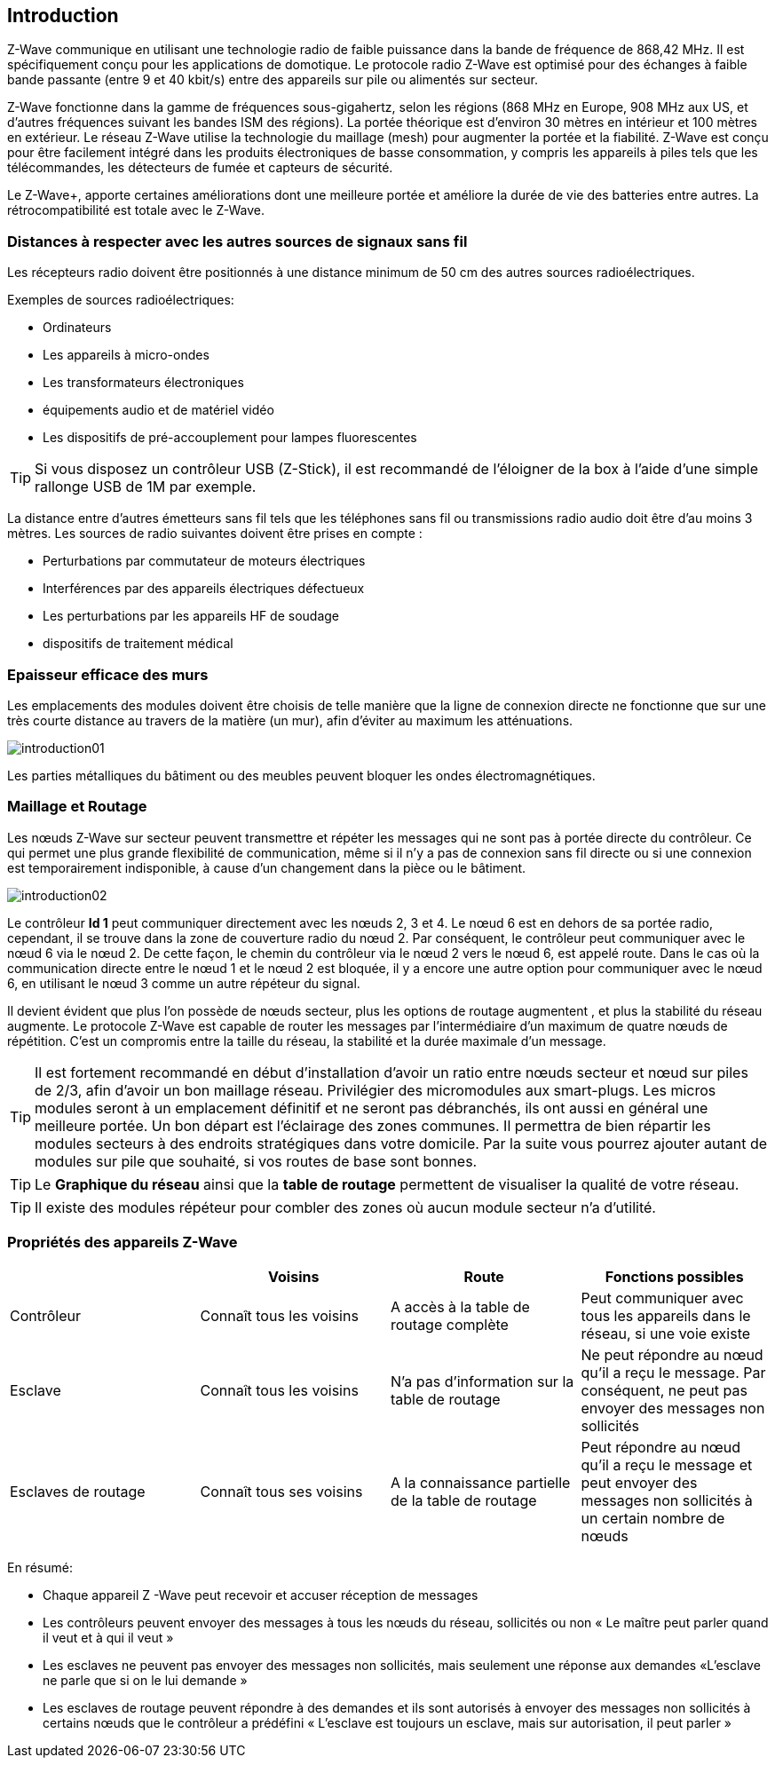 == Introduction
Z-Wave communique en utilisant une technologie radio de faible puissance dans la bande de fréquence de 868,42 MHz. Il est spécifiquement conçu pour les applications de domotique.
Le protocole radio Z-Wave est optimisé pour des échanges à faible bande passante (entre 9 et 40 kbit/s) entre des appareils sur pile ou alimentés sur secteur.

Z-Wave fonctionne dans la gamme de fréquences sous-gigahertz, selon les régions (868 MHz en Europe, 908 MHz aux US, et d'autres fréquences suivant les bandes ISM des régions). La portée théorique est d'environ 30 mètres en intérieur et 100 mètres en extérieur. Le réseau Z-Wave utilise la technologie du maillage (mesh) pour augmenter la portée et la fiabilité.
Z-Wave est conçu pour être facilement intégré dans les produits électroniques de basse consommation, y compris les appareils à piles tels que les télécommandes, les détecteurs de fumée et capteurs de sécurité.

Le Z-Wave+, apporte certaines améliorations dont une meilleure portée et améliore la durée de vie des batteries entre autres. La rétrocompatibilité est totale avec le Z-Wave.

=== Distances à respecter avec les autres sources de signaux sans fil
Les récepteurs radio doivent être positionnés à une distance minimum de 50 cm des autres sources radioélectriques.

Exemples de sources radioélectriques:

** Ordinateurs
** Les appareils à micro-ondes
** Les transformateurs électroniques
** équipements audio et de matériel vidéo
** Les dispositifs de pré-accouplement pour lampes fluorescentes

[TIP]
Si vous disposez un contrôleur USB (Z-Stick), il est recommandé de l'éloigner de la box à l'aide d'une simple rallonge USB de 1M par exemple.


La distance entre d'autres émetteurs sans fil tels que les téléphones sans fil ou transmissions radio audio doit être d'au moins 3 mètres.
Les sources de radio suivantes doivent être prises en compte :

** Perturbations par commutateur de moteurs électriques
** Interférences par des appareils électriques défectueux
** Les perturbations par les appareils HF de soudage
** dispositifs de traitement médical


=== Epaisseur efficace des murs

Les emplacements des modules doivent être choisis de telle manière que la ligne de connexion directe ne fonctionne que sur une très courte distance au travers de la matière (un mur), afin d’éviter au maximum les atténuations.

image:../images/introduction01.png[]

Les parties métalliques du bâtiment ou des meubles peuvent bloquer les ondes électromagnétiques.

=== Maillage et Routage

Les nœuds Z-Wave sur secteur peuvent transmettre et répéter les messages qui ne sont pas à portée directe du contrôleur.
Ce qui permet une plus grande flexibilité de communication, même si il n'y a pas de connexion sans fil directe ou si une connexion est temporairement indisponible, à cause d'un changement dans la pièce ou le bâtiment.

image:../images/introduction02.png[]

Le contrôleur *Id 1* peut communiquer directement avec les nœuds 2, 3 et 4. Le nœud 6 est en dehors de sa portée radio, cependant, il se trouve dans la zone de couverture radio du nœud 2. Par conséquent, le contrôleur peut communiquer avec le nœud 6 via le nœud 2. De cette façon, le chemin du contrôleur via le nœud 2 vers le nœud 6, est appelé route.
Dans le cas où la communication directe entre le nœud 1 et le nœud 2 est bloquée, il y a encore une autre option pour communiquer avec le nœud 6, en utilisant le nœud 3 comme un autre répéteur du signal.

Il devient évident que plus l’on possède de nœuds secteur, plus les options de routage augmentent , et plus la stabilité du réseau augmente.
Le protocole Z-Wave est capable de router les messages par l'intermédiaire d'un maximum de quatre nœuds de répétition. C’est un compromis entre la taille du réseau, la stabilité et la durée maximale d'un message.

[TIP]
Il est fortement recommandé en début d'installation d'avoir un ratio entre nœuds secteur et nœud sur piles de 2/3, afin d'avoir un bon maillage réseau.
Privilégier des micromodules aux smart-plugs. Les micros modules seront à un emplacement définitif et ne seront pas débranchés, ils ont aussi en général une meilleure portée.
Un bon départ est l'éclairage des zones communes. Il permettra de bien répartir les modules secteurs à des endroits stratégiques dans votre domicile.
Par la suite vous pourrez ajouter autant de modules sur pile que souhaité, si vos routes de base sont bonnes.

[TIP]
Le *Graphique du réseau* ainsi que la *table de routage* permettent de visualiser la qualité de votre réseau.

[TIP]
Il existe des modules répéteur pour combler des zones où aucun module secteur n'a d'utilité.


=== Propriétés des appareils Z-Wave
|===
| |Voisins |Route |Fonctions possibles

|Contrôleur
|Connaît tous les voisins
|A accès à la table de routage complète
|Peut communiquer avec tous les appareils dans le réseau, si une voie existe

|Esclave
|Connaît tous les voisins
|N'a pas d'information sur la table de routage
|Ne peut répondre au nœud qu'il a reçu le message. Par conséquent, ne peut pas envoyer des messages non sollicités

|Esclaves de routage
|Connaît tous ses voisins
|A la connaissance partielle de la table de routage
|Peut répondre au nœud qu'il a reçu le message et peut envoyer des messages non sollicités à un certain nombre de nœuds |prédéfinis, il a une route
|===

En résumé:

* Chaque appareil Z -Wave peut recevoir et accuser réception de messages
* Les contrôleurs peuvent envoyer des messages à tous les nœuds du réseau, sollicités ou non « Le maître peut parler quand il veut et à qui il veut »
* Les esclaves ne peuvent pas envoyer des messages non sollicités, mais seulement une réponse aux demandes «L'esclave ne parle que si on le lui demande »
* Les esclaves de routage peuvent répondre à des demandes et ils sont autorisés à envoyer des messages non sollicités à certains nœuds que le contrôleur a prédéfini « L'esclave est toujours un esclave, mais sur autorisation, il peut parler »

